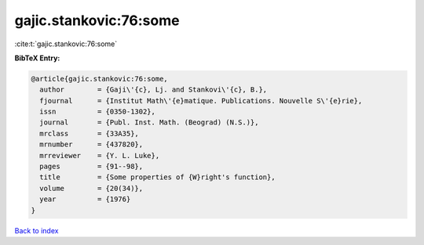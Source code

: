 gajic.stankovic:76:some
=======================

:cite:t:`gajic.stankovic:76:some`

**BibTeX Entry:**

.. code-block:: bibtex

   @article{gajic.stankovic:76:some,
     author        = {Gaji\'{c}, Lj. and Stankovi\'{c}, B.},
     fjournal      = {Institut Math\'{e}matique. Publications. Nouvelle S\'{e}rie},
     issn          = {0350-1302},
     journal       = {Publ. Inst. Math. (Beograd) (N.S.)},
     mrclass       = {33A35},
     mrnumber      = {437820},
     mrreviewer    = {Y. L. Luke},
     pages         = {91--98},
     title         = {Some properties of {W}right's function},
     volume        = {20(34)},
     year          = {1976}
   }

`Back to index <../By-Cite-Keys.html>`__
